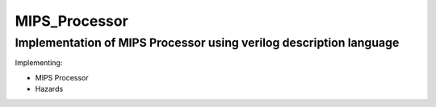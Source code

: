 MIPS_Processor
===============================================

Implementation of MIPS Processor using verilog description language
--------------------------------------------------------------------


Implementing:

- MIPS Processor
- Hazards

